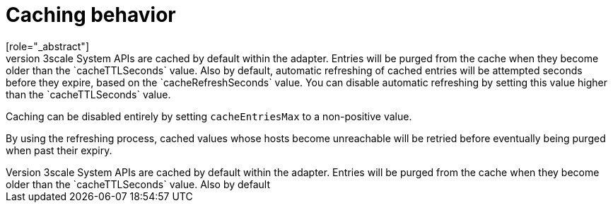 // Module included in the following assemblies:
//
// * service_mesh/v1x/threescale_adapter/threescale-adapter.adoc
// * service_mesh/v2x/threescale_adapter/threescale-adapter.adoc

[id="ossm-threescale-caching_{context}"]
= Caching behavior
[role="_abstract"]
Responses from 3scale System APIs are cached by default within the adapter. Entries will be purged from the cache when they become older than the `cacheTTLSeconds` value. Also by default, automatic refreshing of cached entries will be attempted seconds before they expire, based on the `cacheRefreshSeconds` value. You can disable automatic refreshing by setting this value higher than the `cacheTTLSeconds` value.

Caching can be disabled entirely by setting `cacheEntriesMax` to a non-positive value.

By using the refreshing process, cached values whose hosts become unreachable will be retried before eventually being purged when past their expiry.
